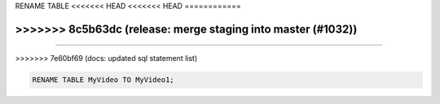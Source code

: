 RENAME TABLE
<<<<<<< HEAD
<<<<<<< HEAD
============

.. _rename_table:
=======
------------
>>>>>>> 8c5b63dc (release: merge staging into master (#1032))
=======
============

.. _rename_table:
>>>>>>> 7e60bf69 (docs: updated sql statement list)

.. code:: sql

    RENAME TABLE MyVideo TO MyVideo1;

